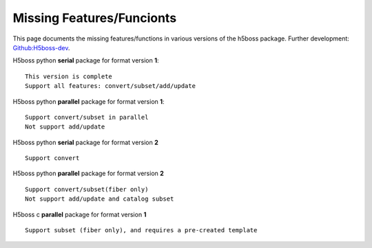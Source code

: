 .. _h5bossdev:

Missing Features/Funcionts
==========================

This page documents the missing features/functions in various versions of the h5boss package. Further development: `Github:H5boss-dev <https://github.com/valiantljk/h5boss-dev>`_. 

H5boss python **serial** package for format version **1**::

 This version is complete
 Support all features: convert/subset/add/update

H5boss python **parallel** package for format version **1**::

 Support convert/subset in parallel
 Not support add/update

H5boss python **serial** package for format version **2** ::

 Support convert
 
H5boss python **parallel** package for format version **2** ::

 Support convert/subset(fiber only)
 Not support add/update and catalog subset
 
H5boss c **parallel** package for format version **1** :: 

 Support subset (fiber only), and requires a pre-created template
